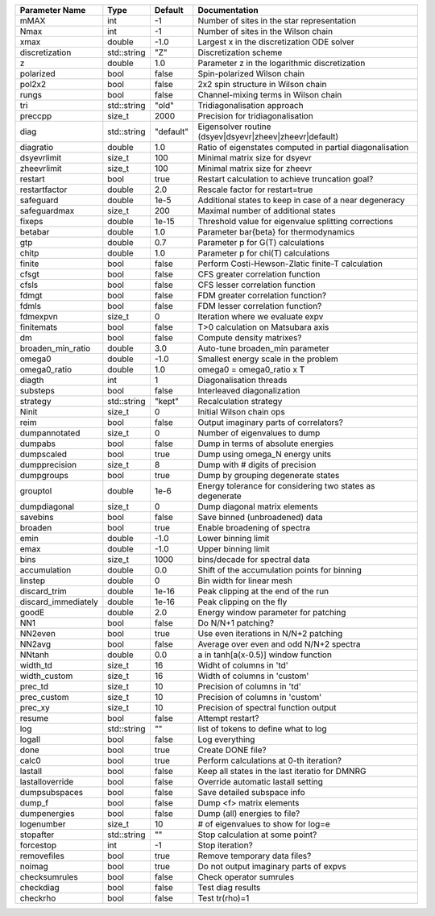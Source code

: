 +---------------------+-------------+-----------+------------------------------------------------------------+
| Parameter Name      | Type        | Default   | Documentation                                              |
+=====================+=============+===========+============================================================+
| mMAX                | int         | -1        | Number of sites in the star representation                 |
+---------------------+-------------+-----------+------------------------------------------------------------+
| Nmax                | int         | -1        | Number of sites in the Wilson chain                        |
+---------------------+-------------+-----------+------------------------------------------------------------+
| xmax                | double      | -1.0      | Largest x in the discretization ODE solver                 |
+---------------------+-------------+-----------+------------------------------------------------------------+
| discretization      | std::string | "Z"       | Discretization scheme                                      |
+---------------------+-------------+-----------+------------------------------------------------------------+
| z                   | double      | 1.0       | Parameter z in the logarithmic discretization              |
+---------------------+-------------+-----------+------------------------------------------------------------+
| polarized           | bool        | false     | Spin-polarized Wilson chain                                |
+---------------------+-------------+-----------+------------------------------------------------------------+
| pol2x2              | bool        | false     | 2x2 spin structure in Wilson chain                         |
+---------------------+-------------+-----------+------------------------------------------------------------+
| rungs               | bool        | false     | Channel-mixing terms in Wilson chain                       |
+---------------------+-------------+-----------+------------------------------------------------------------+
| tri                 | std::string | "old"     | Tridiagonalisation approach                                |
+---------------------+-------------+-----------+------------------------------------------------------------+
| preccpp             | size_t      | 2000      | Precision for tridiagonalisation                           |
+---------------------+-------------+-----------+------------------------------------------------------------+
| diag                | std::string | "default" | Eigensolver routine (dsyev|dsyevr|zheev|zheevr|default)    |
+---------------------+-------------+-----------+------------------------------------------------------------+
| diagratio           | double      | 1.0       | Ratio of eigenstates computed in partial diagonalisation   |
+---------------------+-------------+-----------+------------------------------------------------------------+
| dsyevrlimit         | size_t      | 100       | Minimal matrix size for dsyevr                             |
+---------------------+-------------+-----------+------------------------------------------------------------+
| zheevrlimit         | size_t      | 100       | Minimal matrix size for zheevr                             |
+---------------------+-------------+-----------+------------------------------------------------------------+
| restart             | bool        | true      | Restart calculation to achieve truncation goal?            |
+---------------------+-------------+-----------+------------------------------------------------------------+
| restartfactor       | double      | 2.0       | Rescale factor for restart=true                            |
+---------------------+-------------+-----------+------------------------------------------------------------+
| safeguard           | double      | 1e-5      | Additional states to keep in case of a near degeneracy     |
+---------------------+-------------+-----------+------------------------------------------------------------+
| safeguardmax        | size_t      | 200       | Maximal number of additional states                        |
+---------------------+-------------+-----------+------------------------------------------------------------+
| fixeps              | double      | 1e-15     | Threshold value for eigenvalue splitting corrections       |
+---------------------+-------------+-----------+------------------------------------------------------------+
| betabar             | double      | 1.0       | Parameter \bar{\beta} for thermodynamics                   |
+---------------------+-------------+-----------+------------------------------------------------------------+
| gtp                 | double      | 0.7       | Parameter p for G(T) calculations                          |
+---------------------+-------------+-----------+------------------------------------------------------------+
| chitp               | double      | 1.0       | Parameter p for chi(T) calculations                        |
+---------------------+-------------+-----------+------------------------------------------------------------+
| finite              | bool        | false     | Perform Costi-Hewson-Zlatic finite-T calculation           |
+---------------------+-------------+-----------+------------------------------------------------------------+
| cfsgt               | bool        | false     | CFS greater correlation function                           |
+---------------------+-------------+-----------+------------------------------------------------------------+
| cfsls               | bool        | false     | CFS lesser correlation function                            |
+---------------------+-------------+-----------+------------------------------------------------------------+
| fdmgt               | bool        | false     | FDM greater correlation function?                          |
+---------------------+-------------+-----------+------------------------------------------------------------+
| fdmls               | bool        | false     | FDM lesser correlation function?                           |
+---------------------+-------------+-----------+------------------------------------------------------------+
| fdmexpvn            | size_t      | 0         | Iteration where we evaluate expv                           |
+---------------------+-------------+-----------+------------------------------------------------------------+
| finitemats          | bool        | false     | T>0 calculation on Matsubara axis                          |
+---------------------+-------------+-----------+------------------------------------------------------------+
| dm                  | bool        | false     | Compute density matrixes?                                  |
+---------------------+-------------+-----------+------------------------------------------------------------+
| broaden_min_ratio   | double      | 3.0       | Auto-tune broaden_min parameter                            |
+---------------------+-------------+-----------+------------------------------------------------------------+
| omega0              | double      | -1.0      | Smallest energy scale in the problem                       |
+---------------------+-------------+-----------+------------------------------------------------------------+
| omega0_ratio        | double      | 1.0       | omega0 = omega0_ratio x T                                  |
+---------------------+-------------+-----------+------------------------------------------------------------+
| diagth              | int         | 1         | Diagonalisation threads                                    |
+---------------------+-------------+-----------+------------------------------------------------------------+
| substeps            | bool        | false     | Interleaved diagonalization                                |
+---------------------+-------------+-----------+------------------------------------------------------------+
| strategy            | std::string | "kept"    | Recalculation strategy                                     |
+---------------------+-------------+-----------+------------------------------------------------------------+
| Ninit               | size_t      | 0         | Initial Wilson chain ops                                   |
+---------------------+-------------+-----------+------------------------------------------------------------+
| reim                | bool        | false     | Output imaginary parts of correlators?                     |
+---------------------+-------------+-----------+------------------------------------------------------------+
| dumpannotated       | size_t      | 0         | Number of eigenvalues to dump                              |
+---------------------+-------------+-----------+------------------------------------------------------------+
| dumpabs             | bool        | false     | Dump in terms of absolute energies                         |
+---------------------+-------------+-----------+------------------------------------------------------------+
| dumpscaled          | bool        | true      | Dump using omega_N energy units                            |
+---------------------+-------------+-----------+------------------------------------------------------------+
| dumpprecision       | size_t      | 8         | Dump with # digits of precision                            |
+---------------------+-------------+-----------+------------------------------------------------------------+
| dumpgroups          | bool        | true      | Dump by grouping degenerate states                         |
+---------------------+-------------+-----------+------------------------------------------------------------+
| grouptol            | double      | 1e-6      | Energy tolerance for considering two states as degenerate  |
+---------------------+-------------+-----------+------------------------------------------------------------+
| dumpdiagonal        | size_t      | 0         | Dump diagonal matrix elements                              |
+---------------------+-------------+-----------+------------------------------------------------------------+
| savebins            | bool        | false     | Save binned (unbroadened) data                             |
+---------------------+-------------+-----------+------------------------------------------------------------+
| broaden             | bool        | true      | Enable broadening of spectra                               |
+---------------------+-------------+-----------+------------------------------------------------------------+
| emin                | double      | -1.0      | Lower binning limit                                        |
+---------------------+-------------+-----------+------------------------------------------------------------+
| emax                | double      | -1.0      | Upper binning limit                                        |
+---------------------+-------------+-----------+------------------------------------------------------------+
| bins                | size_t      | 1000      | bins/decade for spectral data                              |
+---------------------+-------------+-----------+------------------------------------------------------------+
| accumulation        | double      | 0.0       | Shift of the accumulation points for binning               |
+---------------------+-------------+-----------+------------------------------------------------------------+
| linstep             | double      | 0         | Bin width for linear mesh                                  |
+---------------------+-------------+-----------+------------------------------------------------------------+
| discard_trim        | double      | 1e-16     | Peak clipping at the end of the run                        |
+---------------------+-------------+-----------+------------------------------------------------------------+
| discard_immediately | double      | 1e-16     | Peak clipping on the fly                                   |
+---------------------+-------------+-----------+------------------------------------------------------------+
| goodE               | double      | 2.0       | Energy window parameter for patching                       |
+---------------------+-------------+-----------+------------------------------------------------------------+
| NN1                 | bool        | false     | Do N/N+1 patching?                                         |
+---------------------+-------------+-----------+------------------------------------------------------------+
| NN2even             | bool        | true      | Use even iterations in N/N+2 patching                      |
+---------------------+-------------+-----------+------------------------------------------------------------+
| NN2avg              | bool        | false     | Average over even and odd N/N+2 spectra                    |
+---------------------+-------------+-----------+------------------------------------------------------------+
| NNtanh              | double      | 0.0       | a in tanh[a(x-0.5)] window function                        |
+---------------------+-------------+-----------+------------------------------------------------------------+
| width_td            | size_t      | 16        | Widht of columns in 'td'                                   |
+---------------------+-------------+-----------+------------------------------------------------------------+
| width_custom        | size_t      | 16        | Width of columns in 'custom'                               |
+---------------------+-------------+-----------+------------------------------------------------------------+
| prec_td             | size_t      | 10        | Precision of columns in 'td'                               |
+---------------------+-------------+-----------+------------------------------------------------------------+
| prec_custom         | size_t      | 10        | Precision of columns in 'custom'                           |
+---------------------+-------------+-----------+------------------------------------------------------------+
| prec_xy             | size_t      | 10        | Precision of spectral function output                      |
+---------------------+-------------+-----------+------------------------------------------------------------+
| resume              | bool        | false     | Attempt restart?                                           |
+---------------------+-------------+-----------+------------------------------------------------------------+
| log                 | std::string | ""        | list of tokens to define what to log                       |
+---------------------+-------------+-----------+------------------------------------------------------------+
| logall              | bool        | false     | Log everything                                             |
+---------------------+-------------+-----------+------------------------------------------------------------+
| done                | bool        | true      | Create DONE file?                                          |
+---------------------+-------------+-----------+------------------------------------------------------------+
| calc0               | bool        | true      | Perform calculations at 0-th iteration?                    |
+---------------------+-------------+-----------+------------------------------------------------------------+
| lastall             | bool        | false     | Keep all states in the last iteratio for DMNRG             |
+---------------------+-------------+-----------+------------------------------------------------------------+
| lastalloverride     | bool        | false     | Override automatic lastall setting                         |
+---------------------+-------------+-----------+------------------------------------------------------------+
| dumpsubspaces       | bool        | false     | Save detailed subspace info                                |
+---------------------+-------------+-----------+------------------------------------------------------------+
| dump_f              | bool        | false     | Dump <f> matrix elements                                   |
+---------------------+-------------+-----------+------------------------------------------------------------+
| dumpenergies        | bool        | false     | Dump (all) energies to file?                               |
+---------------------+-------------+-----------+------------------------------------------------------------+
| logenumber          | size_t      | 10        | # of eigenvalues to show for log=e                         |
+---------------------+-------------+-----------+------------------------------------------------------------+
| stopafter           | std::string | ""        | Stop calculation at some point?                            |
+---------------------+-------------+-----------+------------------------------------------------------------+
| forcestop           | int         | -1        | Stop iteration?                                            |
+---------------------+-------------+-----------+------------------------------------------------------------+
| removefiles         | bool        | true      | Remove temporary data files?                               |
+---------------------+-------------+-----------+------------------------------------------------------------+
| noimag              | bool        | true      | Do not output imaginary parts of expvs                     |
+---------------------+-------------+-----------+------------------------------------------------------------+
| checksumrules       | bool        | false     | Check operator sumrules                                    |
+---------------------+-------------+-----------+------------------------------------------------------------+
| checkdiag           | bool        | false     | Test diag results                                          |
+---------------------+-------------+-----------+------------------------------------------------------------+
| checkrho            | bool        | false     | Test tr(rho)=1                                             |
+---------------------+-------------+-----------+------------------------------------------------------------+